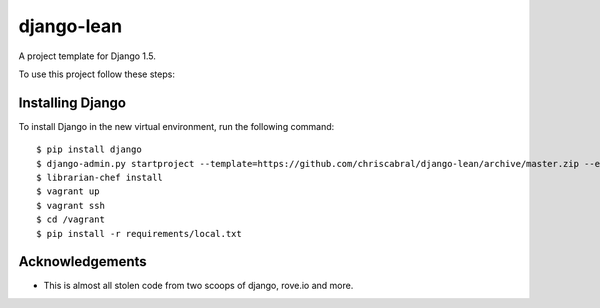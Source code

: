 ===========
django-lean
===========

A project template for Django 1.5.

To use this project follow these steps:

Installing Django
=================

To install Django in the new virtual environment, run the following command::

    $ pip install django
    $ django-admin.py startproject --template=https://github.com/chriscabral/django-lean/archive/master.zip --extension=py,rst,html helloworldproject
    $ librarian-chef install
    $ vagrant up
    $ vagrant ssh
    $ cd /vagrant
    $ pip install -r requirements/local.txt

Acknowledgements
================

- This is almost all stolen code from two scoops of django, rove.io and more.
